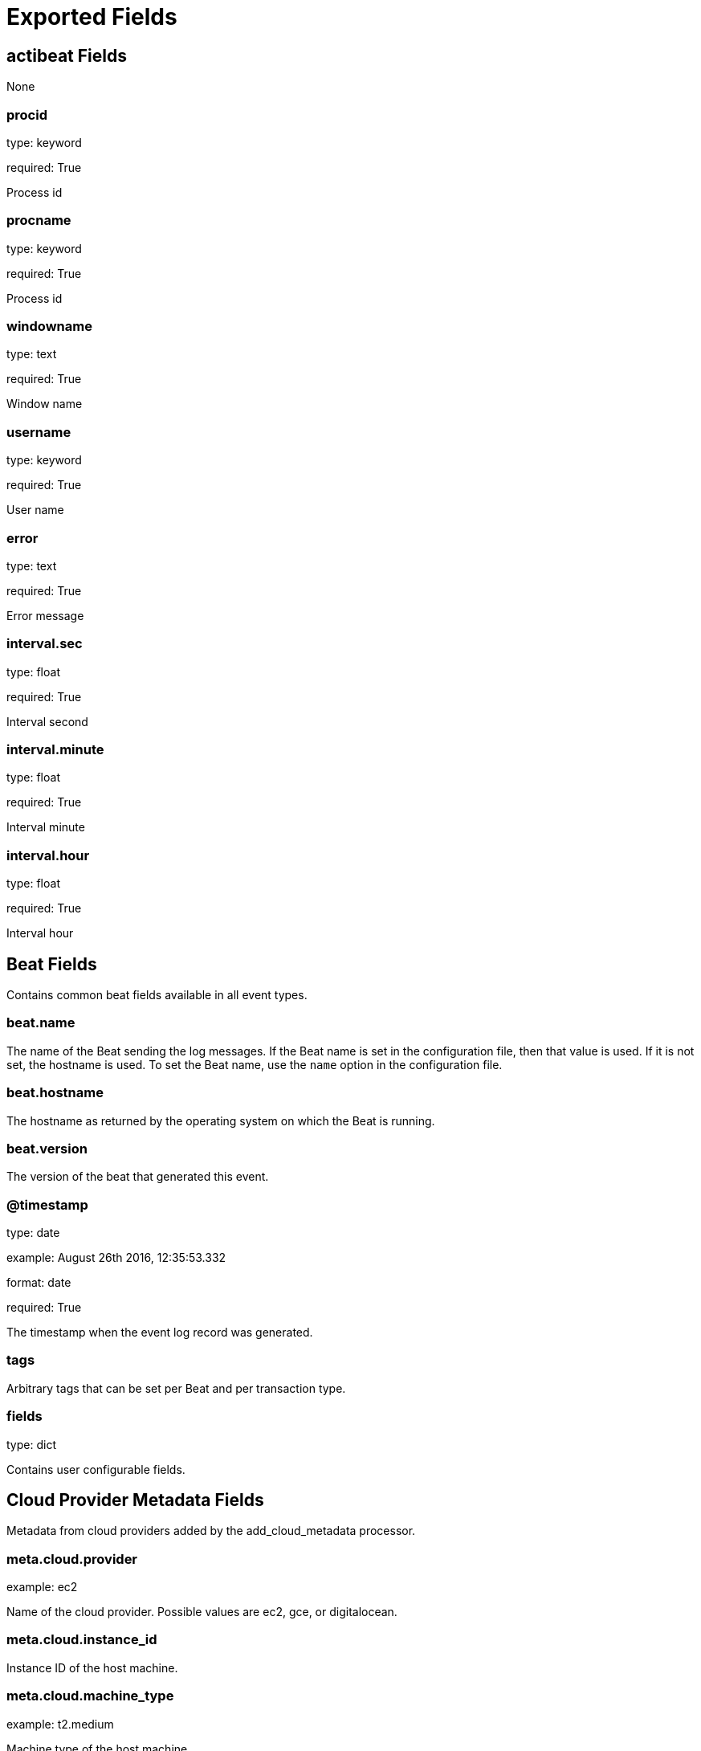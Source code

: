 
////
This file is generated! See _meta/fields.yml and scripts/generate_field_docs.py
////

[[exported-fields]]
= Exported Fields

[partintro]

--
This document describes the fields that are exported by Actibeat. They are
grouped in the following categories:

* <<exported-fields-actibeat>>
* <<exported-fields-beat>>
* <<exported-fields-cloud>>

--
[[exported-fields-actibeat]]
== actibeat Fields

None


[float]
=== procid

type: keyword

required: True

Process id


[float]
=== procname

type: keyword

required: True

Process id


[float]
=== windowname

type: text

required: True

Window name


[float]
=== username

type: keyword

required: True

User name


[float]
=== error

type: text

required: True

Error message


[float]
=== interval.sec

type: float

required: True

Interval second


[float]
=== interval.minute

type: float

required: True

Interval minute


[float]
=== interval.hour

type: float

required: True

Interval hour


[[exported-fields-beat]]
== Beat Fields

Contains common beat fields available in all event types.



[float]
=== beat.name

The name of the Beat sending the log messages. If the Beat name is set in the configuration file, then that value is used. If it is not set, the hostname is used. To set the Beat name, use the `name` option in the configuration file.


[float]
=== beat.hostname

The hostname as returned by the operating system on which the Beat is running.


[float]
=== beat.version

The version of the beat that generated this event.


[float]
=== @timestamp

type: date

example: August 26th 2016, 12:35:53.332

format: date

required: True

The timestamp when the event log record was generated.


[float]
=== tags

Arbitrary tags that can be set per Beat and per transaction type.


[float]
=== fields

type: dict

Contains user configurable fields.


[[exported-fields-cloud]]
== Cloud Provider Metadata Fields

Metadata from cloud providers added by the add_cloud_metadata processor.



[float]
=== meta.cloud.provider

example: ec2

Name of the cloud provider. Possible values are ec2, gce, or digitalocean.


[float]
=== meta.cloud.instance_id

Instance ID of the host machine.


[float]
=== meta.cloud.machine_type

example: t2.medium

Machine type of the host machine.


[float]
=== meta.cloud.availability_zone

example: us-east-1c

Availability zone in which this host is running.


[float]
=== meta.cloud.project_id

example: project-x

Name of the project in Google Cloud.


[float]
=== meta.cloud.region

Region in which this host is running.


